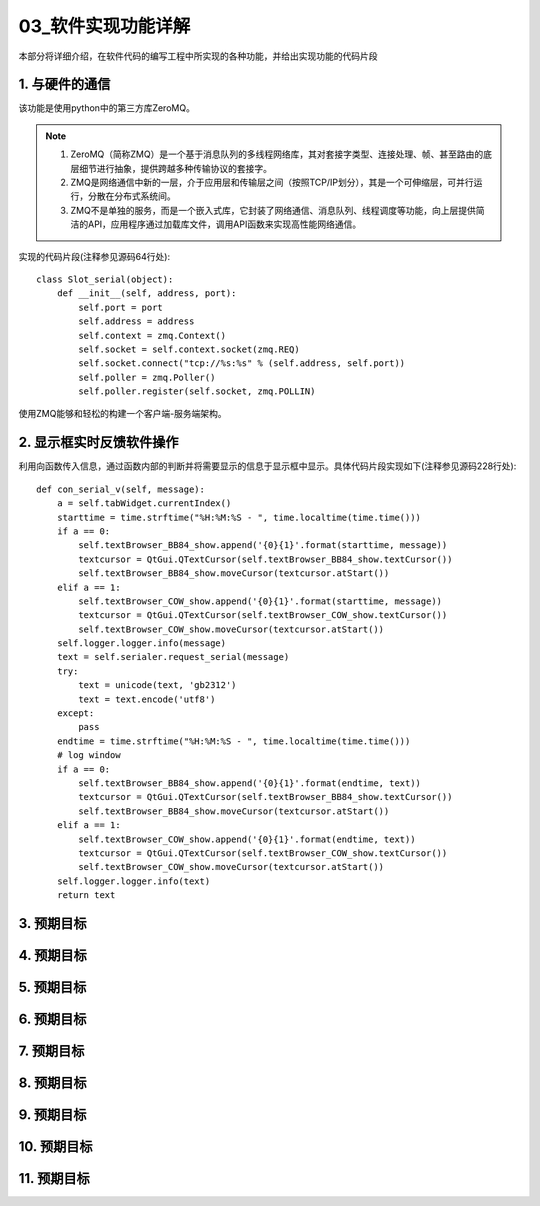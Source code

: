 =============
03_软件实现功能详解
=============

本部分将详细介绍，在软件代码的编写工程中所实现的各种功能，并给出实现功能的代码片段

1. 与硬件的通信
==============

该功能是使用python中的第三方库ZeroMQ。

.. note::
    1. ZeroMQ（简称ZMQ）是一个基于消息队列的多线程网络库，其对套接字类型、连接处理、帧、甚至路由的底层细节进行抽象，提供跨越多种传输协议的套接字。
    2. ZMQ是网络通信中新的一层，介于应用层和传输层之间（按照TCP/IP划分），其是一个可伸缩层，可并行运行，分散在分布式系统间。
    3. ZMQ不是单独的服务，而是一个嵌入式库，它封装了网络通信、消息队列、线程调度等功能，向上层提供简洁的API，应用程序通过加载库文件，调用API函数来实现高性能网络通信。

实现的代码片段(注释参见源码64行处)::

    class Slot_serial(object):
        def __init__(self, address, port):
            self.port = port
            self.address = address
            self.context = zmq.Context()
            self.socket = self.context.socket(zmq.REQ)
            self.socket.connect("tcp://%s:%s" % (self.address, self.port))
            self.poller = zmq.Poller()
            self.poller.register(self.socket, zmq.POLLIN)

使用ZMQ能够和轻松的构建一个客户端-服务端架构。

2. 显示框实时反馈软件操作
==============

利用向函数传入信息，通过函数内部的判断并将需要显示的信息于显示框中显示。具体代码片段实现如下(注释参见源码228行处)::

    def con_serial_v(self, message):
        a = self.tabWidget.currentIndex()
        starttime = time.strftime("%H:%M:%S - ", time.localtime(time.time()))
        if a == 0:
            self.textBrowser_BB84_show.append('{0}{1}'.format(starttime, message))
            textcursor = QtGui.QTextCursor(self.textBrowser_BB84_show.textCursor())
            self.textBrowser_BB84_show.moveCursor(textcursor.atStart())
        elif a == 1:
            self.textBrowser_COW_show.append('{0}{1}'.format(starttime, message))
            textcursor = QtGui.QTextCursor(self.textBrowser_COW_show.textCursor())
            self.textBrowser_COW_show.moveCursor(textcursor.atStart())
        self.logger.logger.info(message)
        text = self.serialer.request_serial(message)
        try:
            text = unicode(text, 'gb2312')
            text = text.encode('utf8')
        except:
            pass
        endtime = time.strftime("%H:%M:%S - ", time.localtime(time.time()))
        # log window
        if a == 0:
            self.textBrowser_BB84_show.append('{0}{1}'.format(endtime, text))
            textcursor = QtGui.QTextCursor(self.textBrowser_BB84_show.textCursor())
            self.textBrowser_BB84_show.moveCursor(textcursor.atStart())
        elif a == 1:
            self.textBrowser_COW_show.append('{0}{1}'.format(endtime, text))
            textcursor = QtGui.QTextCursor(self.textBrowser_COW_show.textCursor())
            self.textBrowser_COW_show.moveCursor(textcursor.atStart())
        self.logger.logger.info(text)
        return text

3. 预期目标
==============

4. 预期目标
==============

5. 预期目标
==============

6. 预期目标
==============

7. 预期目标
==============

8. 预期目标
==============

9. 预期目标
==============

10. 预期目标
==============

11. 预期目标
==============